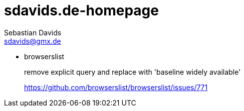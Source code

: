 // SPDX-FileCopyrightText: © 2022 Sebastian Davids <sdavids@gmx.de>
// SPDX-License-Identifier: Apache-2.0
= sdavids.de-homepage
Sebastian Davids <sdavids@gmx.de>

* browserslist
+
remove explicit query and replace with 'baseline widely available'
+
https://github.com/browserslist/browserslist/issues/771
